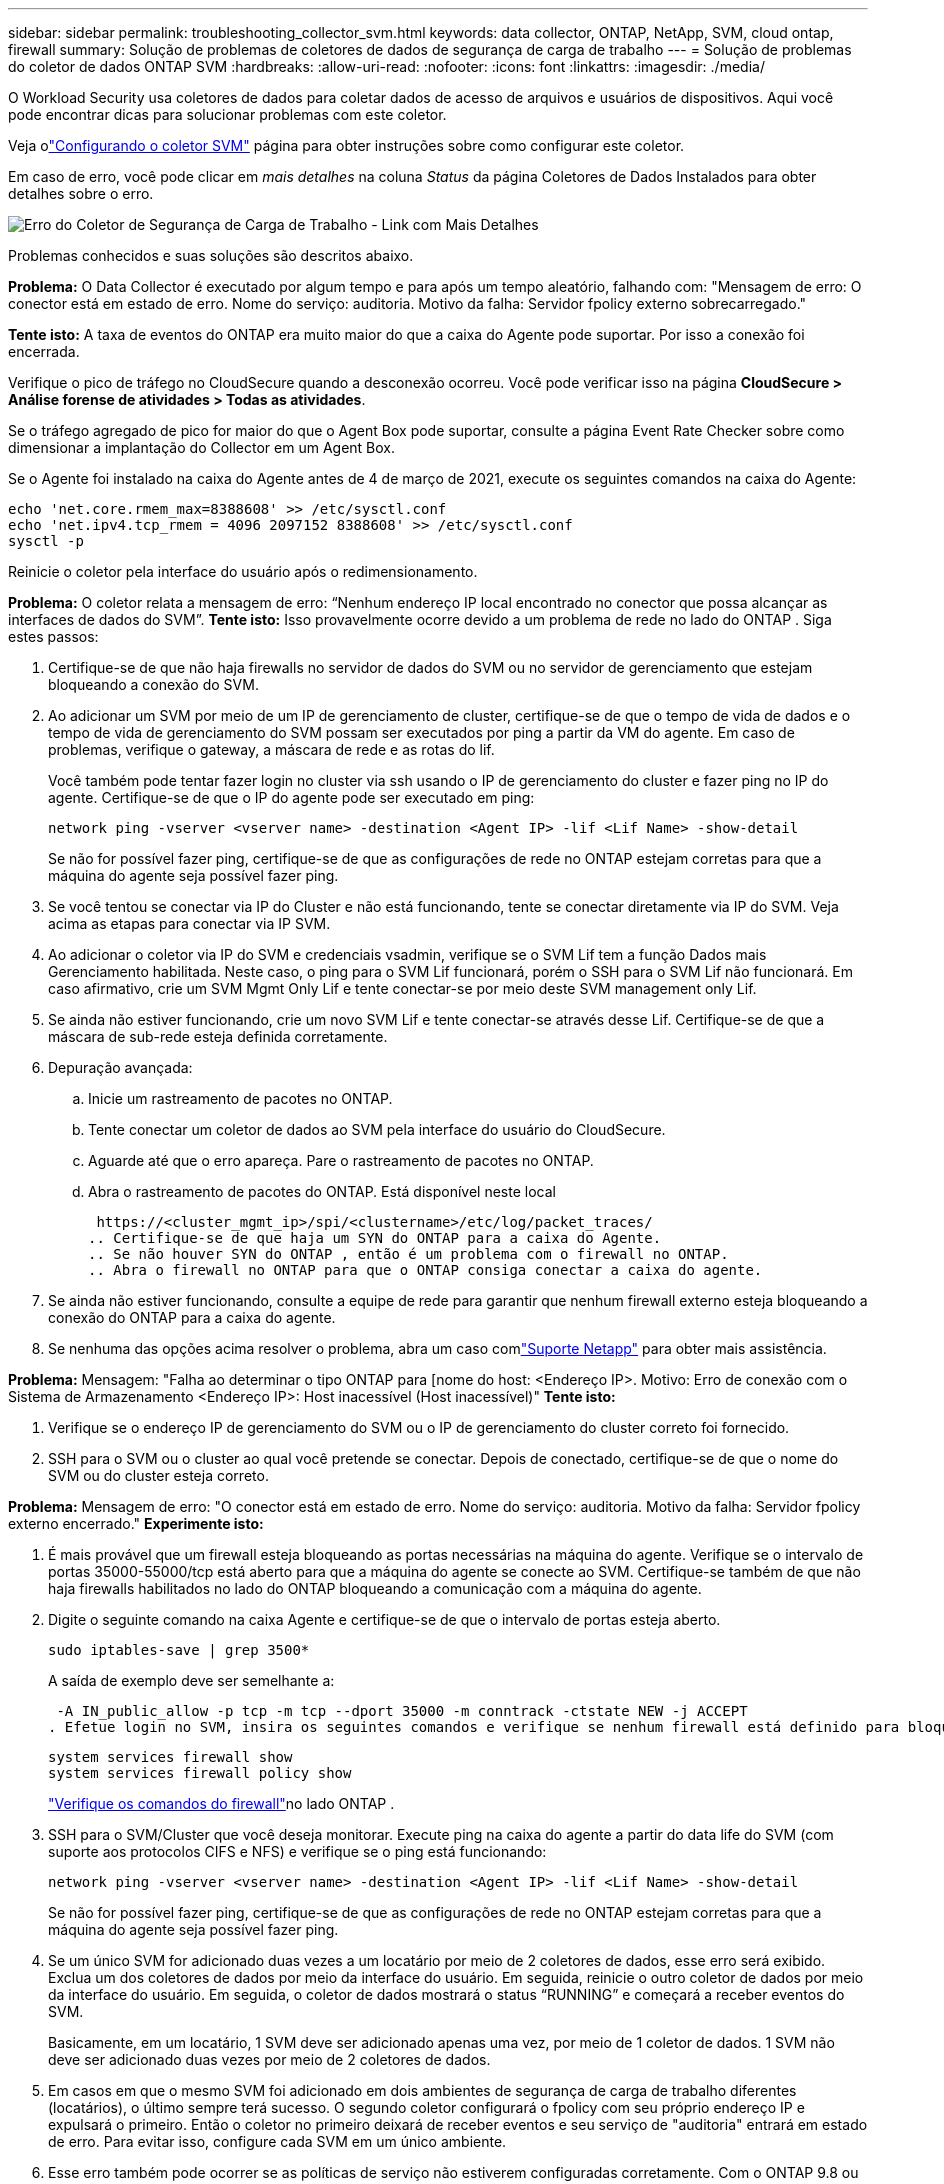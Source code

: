 ---
sidebar: sidebar 
permalink: troubleshooting_collector_svm.html 
keywords: data collector, ONTAP, NetApp, SVM, cloud ontap, firewall 
summary: Solução de problemas de coletores de dados de segurança de carga de trabalho 
---
= Solução de problemas do coletor de dados ONTAP SVM
:hardbreaks:
:allow-uri-read: 
:nofooter: 
:icons: font
:linkattrs: 
:imagesdir: ./media/


[role="lead"]
O Workload Security usa coletores de dados para coletar dados de acesso de arquivos e usuários de dispositivos.  Aqui você pode encontrar dicas para solucionar problemas com este coletor.

Veja olink:task_add_collector_svm.html["Configurando o coletor SVM"] página para obter instruções sobre como configurar este coletor.

Em caso de erro, você pode clicar em _mais detalhes_ na coluna _Status_ da página Coletores de Dados Instalados para obter detalhes sobre o erro.

image:CS_Data_Collector_Error.png["Erro do Coletor de Segurança de Carga de Trabalho - Link com Mais Detalhes"]

Problemas conhecidos e suas soluções são descritos abaixo.

****
*Problema:* O Data Collector é executado por algum tempo e para após um tempo aleatório, falhando com: "Mensagem de erro: O conector está em estado de erro.  Nome do serviço: auditoria.  Motivo da falha: Servidor fpolicy externo sobrecarregado."

*Tente isto:* A taxa de eventos do ONTAP era muito maior do que a caixa do Agente pode suportar.  Por isso a conexão foi encerrada.

Verifique o pico de tráfego no CloudSecure quando a desconexão ocorreu.  Você pode verificar isso na página *CloudSecure > Análise forense de atividades > Todas as atividades*.

Se o tráfego agregado de pico for maior do que o Agent Box pode suportar, consulte a página Event Rate Checker sobre como dimensionar a implantação do Collector em um Agent Box.

Se o Agente foi instalado na caixa do Agente antes de 4 de março de 2021, execute os seguintes comandos na caixa do Agente:

....
echo 'net.core.rmem_max=8388608' >> /etc/sysctl.conf
echo 'net.ipv4.tcp_rmem = 4096 2097152 8388608' >> /etc/sysctl.conf
sysctl -p
....
Reinicie o coletor pela interface do usuário após o redimensionamento.

****
****
*Problema:* O coletor relata a mensagem de erro: “Nenhum endereço IP local encontrado no conector que possa alcançar as interfaces de dados do SVM”.  *Tente isto:* Isso provavelmente ocorre devido a um problema de rede no lado do ONTAP .  Siga estes passos:

. Certifique-se de que não haja firewalls no servidor de dados do SVM ou no servidor de gerenciamento que estejam bloqueando a conexão do SVM.
. Ao adicionar um SVM por meio de um IP de gerenciamento de cluster, certifique-se de que o tempo de vida de dados e o tempo de vida de gerenciamento do SVM possam ser executados por ping a partir da VM do agente.  Em caso de problemas, verifique o gateway, a máscara de rede e as rotas do lif.
+
Você também pode tentar fazer login no cluster via ssh usando o IP de gerenciamento do cluster e fazer ping no IP do agente.  Certifique-se de que o IP do agente pode ser executado em ping:

+
 network ping -vserver <vserver name> -destination <Agent IP> -lif <Lif Name> -show-detail
+
Se não for possível fazer ping, certifique-se de que as configurações de rede no ONTAP estejam corretas para que a máquina do agente seja possível fazer ping.

. Se você tentou se conectar via IP do Cluster e não está funcionando, tente se conectar diretamente via IP do SVM.  Veja acima as etapas para conectar via IP SVM.
. Ao adicionar o coletor via IP do SVM e credenciais vsadmin, verifique se o SVM Lif tem a função Dados mais Gerenciamento habilitada.  Neste caso, o ping para o SVM Lif funcionará, porém o SSH para o SVM Lif não funcionará.  Em caso afirmativo, crie um SVM Mgmt Only Lif e tente conectar-se por meio deste SVM management only Lif.
. Se ainda não estiver funcionando, crie um novo SVM Lif e tente conectar-se através desse Lif.  Certifique-se de que a máscara de sub-rede esteja definida corretamente.
. Depuração avançada:
+
.. Inicie um rastreamento de pacotes no ONTAP.
.. Tente conectar um coletor de dados ao SVM pela interface do usuário do CloudSecure.
.. Aguarde até que o erro apareça.  Pare o rastreamento de pacotes no ONTAP.
.. Abra o rastreamento de pacotes do ONTAP.  Está disponível neste local
+
 https://<cluster_mgmt_ip>/spi/<clustername>/etc/log/packet_traces/
.. Certifique-se de que haja um SYN do ONTAP para a caixa do Agente.
.. Se não houver SYN do ONTAP , então é um problema com o firewall no ONTAP.
.. Abra o firewall no ONTAP para que o ONTAP consiga conectar a caixa do agente.


. Se ainda não estiver funcionando, consulte a equipe de rede para garantir que nenhum firewall externo esteja bloqueando a conexão do ONTAP para a caixa do agente.
. Se nenhuma das opções acima resolver o problema, abra um caso comlink:concept_requesting_support.html["Suporte Netapp"] para obter mais assistência.


****
****
*Problema:* Mensagem: "Falha ao determinar o tipo ONTAP para [nome do host: <Endereço IP>.  Motivo: Erro de conexão com o Sistema de Armazenamento <Endereço IP>: Host inacessível (Host inacessível)" *Tente isto:*

. Verifique se o endereço IP de gerenciamento do SVM ou o IP de gerenciamento do cluster correto foi fornecido.
. SSH para o SVM ou o cluster ao qual você pretende se conectar.  Depois de conectado, certifique-se de que o nome do SVM ou do cluster esteja correto.


****
****
*Problema:* Mensagem de erro: "O conector está em estado de erro.  Nome do serviço: auditoria.  Motivo da falha: Servidor fpolicy externo encerrado."  *Experimente isto:*

. É mais provável que um firewall esteja bloqueando as portas necessárias na máquina do agente.  Verifique se o intervalo de portas 35000-55000/tcp está aberto para que a máquina do agente se conecte ao SVM.  Certifique-se também de que não haja firewalls habilitados no lado do ONTAP bloqueando a comunicação com a máquina do agente.
. Digite o seguinte comando na caixa Agente e certifique-se de que o intervalo de portas esteja aberto.
+
 sudo iptables-save | grep 3500*
+
A saída de exemplo deve ser semelhante a:

+
 -A IN_public_allow -p tcp -m tcp --dport 35000 -m conntrack -ctstate NEW -j ACCEPT
. Efetue login no SVM, insira os seguintes comandos e verifique se nenhum firewall está definido para bloquear a comunicação com o ONTAP.
+
....
system services firewall show
system services firewall policy show
....
+
link:https://docs.netapp.com/ontap-9/index.jsp?topic=%2Fcom.netapp.doc.dot-cm-nmg%2FGUID-969851BB-4302-4645-8DAC-1B059D81C5B2.html["Verifique os comandos do firewall"]no lado ONTAP .

. SSH para o SVM/Cluster que você deseja monitorar.  Execute ping na caixa do agente a partir do data life do SVM (com suporte aos protocolos CIFS e NFS) e verifique se o ping está funcionando:
+
 network ping -vserver <vserver name> -destination <Agent IP> -lif <Lif Name> -show-detail
+
Se não for possível fazer ping, certifique-se de que as configurações de rede no ONTAP estejam corretas para que a máquina do agente seja possível fazer ping.

. Se um único SVM for adicionado duas vezes a um locatário por meio de 2 coletores de dados, esse erro será exibido.  Exclua um dos coletores de dados por meio da interface do usuário.  Em seguida, reinicie o outro coletor de dados por meio da interface do usuário.  Em seguida, o coletor de dados mostrará o status “RUNNING” e começará a receber eventos do SVM.
+
Basicamente, em um locatário, 1 SVM deve ser adicionado apenas uma vez, por meio de 1 coletor de dados.  1 SVM não deve ser adicionado duas vezes por meio de 2 coletores de dados.

. Em casos em que o mesmo SVM foi adicionado em dois ambientes de segurança de carga de trabalho diferentes (locatários), o último sempre terá sucesso.  O segundo coletor configurará o fpolicy com seu próprio endereço IP e expulsará o primeiro.  Então o coletor no primeiro deixará de receber eventos e seu serviço de "auditoria" entrará em estado de erro.  Para evitar isso, configure cada SVM em um único ambiente.
. Esse erro também pode ocorrer se as políticas de serviço não estiverem configuradas corretamente.  Com o ONTAP 9.8 ou posterior, para se conectar ao Data Source Collector, o serviço data-fpolicy-client é necessário junto com o serviço de dados data-nfs e/ou data-cifs.  Além disso, o serviço data-fpolicy-client deve ser associado ao(s) data lif(s) do SVM monitorado.


****
****
*Problema:* Nenhum evento visto na página de atividades.  *Experimente isto:*

. Verifique se o coletor ONTAP está no estado “RUNNING”.  Em caso afirmativo, certifique-se de que alguns eventos cifs estejam sendo gerados nas VMs do cliente cifs abrindo alguns arquivos.
. Se nenhuma atividade for vista, faça login no SVM e digite o seguinte comando.
+
 <SVM>event log show -source fpolicy
+
Certifique-se de que não haja erros relacionados à fpolicy.

. Se nenhuma atividade for vista, faça login no SVM. Digite o seguinte comando:
+
 <SVM>fpolicy show
+
Verifique se a política fpolicy nomeada com prefixo “cloudsecure_” foi definida e o status é “on”.  Se não estiver definido, provavelmente o Agente não conseguirá executar os comandos no SVM.  Certifique-se de que todos os pré-requisitos descritos no início da página foram seguidos.



****
****
*Problema:* O coletor de dados SVM está em estado de erro e a mensagem de erro é “O agente falhou ao conectar ao coletor” *Tente isto:*

. Provavelmente o Agente está sobrecarregado e não consegue se conectar aos coletores da Fonte de Dados.
. Verifique quantos coletores de fonte de dados estão conectados ao agente.
. Verifique também a taxa de fluxo de dados na página “Todas as atividades” na interface do usuário.
. Se o número de atividades por segundo for significativamente alto, instale outro Agente e mova alguns dos Coletores de Fonte de Dados para o novo Agente.


****
****
*Problema:* O SVM Data Collector exibe a mensagem de erro "fpolicy.server.connectError: O nó falhou ao estabelecer uma conexão com o servidor FPolicy "12.195.15.146" (motivo: "Tempo limite de seleção esgotado")" *Tente isto:* O firewall está habilitado no SVM/Cluster.  Portanto, o mecanismo fpolicy não consegue se conectar ao servidor fpolicy.  Os CLIs no ONTAP que podem ser usados ​​para obter mais informações são:

....
event log show -source fpolicy which shows the error
event log show -source fpolicy -fields event,action,description which shows more details.
....
link:https://docs.netapp.com/ontap-9/index.jsp?topic=%2Fcom.netapp.doc.dot-cm-nmg%2FGUID-969851BB-4302-4645-8DAC-1B059D81C5B2.html["Verifique os comandos do firewall"]no lado ONTAP .

****
****
*Problema:* Mensagem de erro: “O conector está em estado de erro.  Nome do serviço: auditoria.  Motivo da falha: Nenhuma interface de dados válida (função: dados, protocolos de dados: NFS ou CIFS ou ambos, status: ativo) encontrada no SVM.”  *Tente isto:* Certifique-se de que haja uma interface operacional (com função de dados e protocolo de dados como CIFS/NFS).

****
****
*Problema:* O coletor de dados entra no estado de erro e depois entra no estado de execução após algum tempo, e depois volta ao estado de erro novamente.  Este ciclo se repete.  *Tente isto:* Isso normalmente acontece no seguinte cenário:

. Vários coletores de dados foram adicionados.
. Os coletores de dados que mostram esse tipo de comportamento terão 1 SVM adicionado a esses coletores de dados.  Isso significa que 2 ou mais coletores de dados estão conectados a 1 SVM.
. Garanta que 1 coletor de dados se conecte a apenas 1 SVM.
. Exclua os outros coletores de dados que estão conectados ao mesmo SVM.


****
****
*Problema:* O conector está em estado de erro.  Nome do serviço: auditoria.  Motivo da falha: Falha na configuração (política no SVM svmname.  Motivo: Valor inválido especificado para o elemento 'shares-to-include' em 'fpolicy.policy.scope-modify: "Federal' *Tente isto:* *Os nomes dos compartilhamentos precisam ser fornecidos sem aspas.  Edite a configuração do ONTAP SVM DSC para corrigir os nomes de compartilhamento.

_Incluir e excluir compartilhamentos_ não se destina a uma longa lista de nomes de compartilhamentos.  Em vez disso, use a filtragem por volume se você tiver um grande número de compartilhamentos para incluir ou excluir.

****
****
*Problema:* Há fpolicies existentes no Cluster que não estão sendo utilizadas.  O que deve ser feito com eles antes da instalação do Workload Security?  *Tente isto:* É recomendável excluir todas as configurações fpolicy existentes e não utilizadas, mesmo que estejam em estado desconectado.  O Workload Security criará fpolicy com o prefixo "cloudsecure_".  Todas as outras configurações fpolicy não utilizadas podem ser excluídas.

Comando CLI para mostrar a lista fpolicy:

 fpolicy show
Etapas para excluir configurações do fpolicy:

....
fpolicy disable -vserver <svmname> -policy-name <policy_name>
fpolicy policy scope delete -vserver <svmname> -policy-name <policy_name>
fpolicy policy delete -vserver <svmname> -policy-name <policy_name>
fpolicy policy event delete -vserver <svmname> -event-name <event_list>
fpolicy policy external-engine delete -vserver <svmname> -engine-name <engine_name>
....
|Após habilitar a Segurança de Carga de Trabalho, o desempenho do ONTAP é afetado: a latência se torna esporadicamente alta, os IOPs se tornam esporadicamente baixos.  |Ao usar o ONTAP com o Workload Security, às vezes podem ser observados problemas de latência no ONTAP.  Há uma série de razões possíveis para isso, conforme observado a seguir:link:https://mysupport.netapp.com/site/bugs-online/product/ONTAP/BURT/1372994["1372994"] , https://mysupport.netapp.com/site/bugs-online/product/ONTAP/BURT/1415152["1415152"] , https://mysupport.netapp.com/site/bugs-online/product/ONTAP/BURT/1438207["1438207"] , https://mysupport.netapp.com/site/bugs-online/product/ONTAP/BURT/1479704["1479704"] , https://mysupport.netapp.com/site/bugs-online/product/ONTAP/BURT/1354659["1354659"] .  Todos esses problemas foram corrigidos no ONTAP 9.13.1 e posteriores; é altamente recomendável usar uma dessas versões posteriores.

****
****
*Problema:* O coletor de dados está com erro, exibe esta mensagem de erro.  “Erro: O conector está em estado de erro.  Nome do serviço: auditoria.  Motivo da falha: Falha ao configurar a política no SVM svm_test.  Motivo: Valor ausente para o campo zapi: eventos.  “*Experimente isto:*

. Comece com um novo SVM com apenas o serviço NFS configurado.
. Adicione um coletor de dados ONTAP SVM no Workload Security.  O CIFS é configurado como um protocolo permitido para o SVM ao adicionar o ONTAP SVM Data Collector no Workload Security.
. Aguarde até que o coletor de dados no Workload Security mostre um erro.
. Como o servidor CIFS NÃO está configurado no SVM, esse erro, conforme mostrado à esquerda, é exibido pelo Workload Security.
. Edite o coletor de dados ONTAP SVM e desmarque CIFs como protocolo permitido.  Salve o coletor de dados.  Ele começará a ser executado somente com o protocolo NFS habilitado.


****
****
*Problema:* O Data Collector mostra a mensagem de erro: “Erro: Falha ao determinar a integridade do coletor em 2 tentativas, tente reiniciar o coletor novamente (Código de erro: AGENT008)”.  *Experimente isto:*

. Na página Coletores de dados, role para a direita do coletor de dados que está apresentando o erro e clique no menu de 3 pontos.  Selecione _Editar_.  Digite a senha do coletor de dados novamente.  Salve o coletor de dados pressionando o botão _Salvar_.  O Data Collector será reiniciado e o erro deverá ser resolvido.
. A máquina do agente pode não ter espaço suficiente para CPU ou RAM, e é por isso que os DSCs estão falhando.  Verifique o número de Coletores de Dados adicionados ao Agente na máquina.  Se for maior que 20, aumente a capacidade da CPU e da RAM da máquina do agente.  Quando a CPU e a RAM forem aumentadas, os DSCs entrarão no estado Inicializando e depois em Execução automaticamente.  Consulte o guia de tamanhos emlink:concept_cs_event_rate_checker.html["esta página"] .


****
****
*Problema:* O coletor de dados está apresentando erro quando o modo SVM é selecionado.  *Tente isto:* Ao conectar no modo SVM, se o IP de gerenciamento do cluster for usado para conectar em vez do IP de gerenciamento do SVM, a conexão falhará.  Certifique-se de que o IP SVM correto seja usado.

****
****
*Problema:* O coletor de dados mostra uma mensagem de erro quando o recurso Acesso negado está habilitado: "O conector está em estado de erro.  Nome do serviço: auditoria.  Motivo da falha: Falha ao configurar fpolicy no SVM test_svm.  Motivo: O usuário não está autorizado."  *Tente isto:* O usuário pode não ter as permissões REST necessárias para o recurso Acesso negado.  Por favor, siga as instruções emlink:concept_ws_integration_with_ontap_access_denied.html["esta página"] para definir as permissões.

Reinicie o coletor depois que as permissões forem definidas.

****
Se você ainda estiver enfrentando problemas, entre em contato com os links de suporte mencionados na página *Ajuda > Suporte*.
